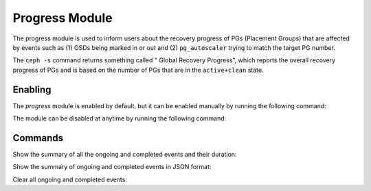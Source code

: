 Progress Module
===============

The progress module is used to inform users about the recovery progress of PGs
(Placement Groups) that are affected by events such as (1) OSDs being marked
in or out and (2) ``pg_autoscaler`` trying to match the target PG number.

The ``ceph -s`` command returns something called " Global Recovery Progress",
which reports the overall recovery progress of PGs and is based on the number
of PGs that are in the ``active+clean`` state.

Enabling
--------

The *progress* module is enabled by default, but it can be enabled manually by
running the following command:

.. prompt:: bash #

  ceph progress on

The module can be disabled at anytime by running the following command:

.. prompt:: bash #

  ceph progress off

Commands
--------

Show the summary of all the ongoing and completed events and their duration:

.. prompt:: bash #

  ceph progress

Show the summary of ongoing and completed events in JSON format:

.. prompt:: bash #

  ceph progress json

Clear all ongoing and completed events:

.. prompt:: bash #

  ceph progress clear

